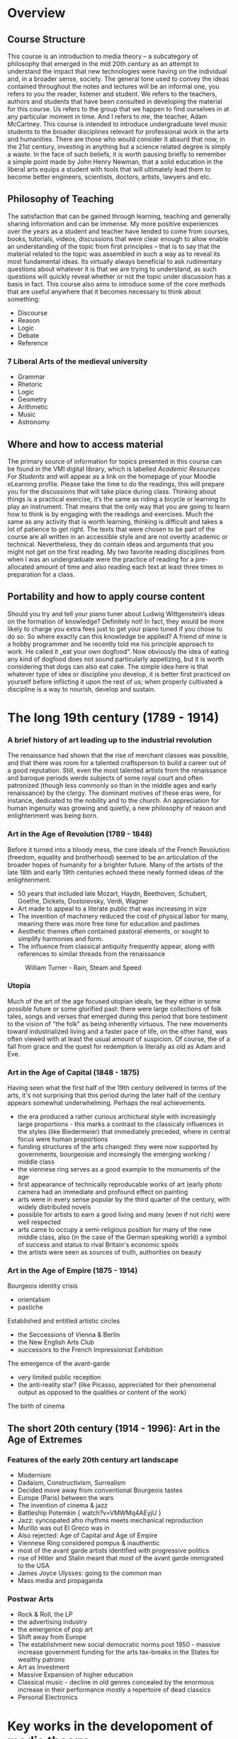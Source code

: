 * Overview 

** Course Structure
This course is an introduction to media theory – a subcategory of
philosophy that emerged in the mid 20th century as an attempt to
understand the impact that new technologies were having on the
individual and, in a broader sense, society. 
The general tone used to convey the ideas contained throughout the
notes and lectures will be an informal one, you refers to you the
reader, listener and student. We refers to the teachers, authors and 
students that have been consulted in developing the material for this 
course. Us refers to the group that we happen to find ourselves in at 
any particular moment in time. And I refers to me, the teacher, Adam McCartney.  
This course is intended to introduce undergraduate level music
students to the broader disciplines relevant for professional work in 
the arts and humanities. There are those who would consider it absurd 
that now, in the 21st century, investing in anything but a science
related degree is simply a waste. In the face of such beliefs, it is 
worth pausing briefly to remember a simple point made by John Henry
Newman, that a solid education in the liberal arts equips a student
with tools that will ultimately lead them to become better engineers, 
scientists, doctors, artists, lawyers and etc.   


** Philosophy of Teaching
[[./descartes.png]]
The satisfaction that can be gained through learning, teaching and
generally sharing information and can be immense. My more positive 
experiences over the years as a student and teacher have tended to 
come from courses, books, tutorials, videos, discussions that were 
clear enough to allow enable an understanding of the topic from 
first principles – that is to say that the material related to 
the topic was assembled in such a way as to reveal its most
fundamental ideas. Its virtually always beneficial to ask rudimentary 
questions about whatever it is that we are trying to understand, as 
such questions will quickly reveal whether or not the topic under 
discussion has a basis in fact. 
This course also aims to introduce some of the core methods that are
useful anywhere that it becomes necessary to think about something:

+ Discourse
+ Reason
+ Logic
+ Debate
+ Reference


*** 7 Liberal Arts of the medieval university
+ Grammar
+ Rhetoric
+ Logic
+ Geometry
+ Arithmetic
+ Music 
+ Astronomy

** Where and how to access material 
The primary source of information for topics presented in this course
can be found in the VMI digital library, which is labelled /Academic
Resources For Students/ and will appear as a link on the homepage of
your Moodle eLearning profile. 
Please take the time to do the readings, this will prepare you for the
discussions that will take place during class. Thinking about things
is a practical exercise, it‘s the same as riding a bicycle or learning
to play an instrument. That means that the only way that you are going
to learn how to think is by engaging with the readings and
exercises. Much the same as any activity that is worth learning,
thinking is difficult and takes a lot of patience to get right. 
The texts that were chosen to be part of the course are all written in
an accessible style and are not overtly academic or
technical. Nevertheless, they do contain  ideas and arguments that you
might not get on the first reading.  My two favorite reading
disciplines  from when I was an undergraduate were the practice of
reading for a pre-allocated amount of time and also reading each text
at least three times in preparation for a class. 

** Portability and how to apply course content
Should you try and tell your piano tuner about Ludwig Wittgenstein‘s
ideas on the formation of knowledge? Definitely not! In fact, they
would be more likely to charge you extra fees just to get your piano
tuned if you chose to do so. 
So where exactly can this knowledge be applied? A friend of mine is a
hobby programmer and he recently told me his principle approach to
work. He called it „eat your own dogfood“. Now obviously the idea of
eating any kind of dogfood does not sound particularly appetizing, but
it is worth considering that dogs can also eat cake. The simple idea
here is that whatever type of idea or discipline you develop, it is
better first practiced on yourself before inflicting it upon the rest
of us; when properly cultivated a discipline is a way to nourish,
develop and sustain.




* The long 19th century (1789 - 1914)

*** A brief history of art leading up to the industrial revolution
The renaissance had shown that the rise of merchant classes was
possible, and that there was room for a talented craftsperson to build
a career out of a good reputation. Still, even the most talented
artists from the renaissance and baroque periods werde subjects of
some royal court and often patronized (though less commonly so than in
the middle ages and early renaissance) by the clergy. The dominant
motives of these eras were, for instance, dedicated to the nobility
and to the church. An appreciation for human ingenuity was growing and
quietly, a new philosophy of reason and enlightenment was being born. 


*** Art in the Age of Revolution (1789 - 1848)

Before it turned into a bloody mess, the core ideals of the French
Revolution (freedom, equality and brotherhood) seemed to be an
articulation of the broader hopes of humanity for a brighter future. 
Many of the artists of the late 18th and early 19th centuries echoed
these newly formed ideas of the enlightenment. 

+ 50 years that included late Mozart, Haydn, Beethoven, Schubert, Goethe, Dickets,
  Dostoievsky, Verdi, Wagner
+ Art made to appeal to a literate public that was increasing in
  size 
+ The invention of machinery reduced the cost of physical labor for
  many, meaning there was more free time for education and pastimes
+ Aesthetic themes often contained pastoral elements, or sought to
  simplify harmonies and form.
+ The influence from classical antiquity frequently appear, along with
  references to similar threads from the renaissance

#+CAPTION: William Turner - Rain, Steam and Speed
[[./Turner_-_Rain,_Steam_and_Speed_-_National_Gallery_file.jpg]] 

*** Utopia 

Much of the art of the age focused utopian ideals, be they either in
some possible future or some glorified past: there were large
collections of folk tales, songs and verses that emerged during this
period that bore testiment to the vision of "the folk" as being
inherently virtuous. The new movements toward industrialized living
and a faster pace of life, on the other hand, was often viewed with at
least the usual amount of suspicion. Of course, the of a fall from
grace and the quest for redemption is literally as old as Adam and Eve.

*** Art in the Age of Capital (1848 - 1875)

Having seen what the first half of the 19th century delivered in terms
of the arts, it's not surprising that this period during the later half of
the century appears somewhat underwhelming. Perhaps the real
achievements.
+ the era produced a rather curious archictural style with
  increasingly large proportions - this marks a contrast to the
  classicaly influences in the styles (like Biedermeier) that
  immediately preceded, where in central focus were human proportions
+ funding structures of the arts changed: they were now supported by
  governments, bourgeoisie and incresingly the emerging working /
  middle class
+ the viennese ring serves as a good example to the monuments of the age
+ first appearance of technically reproducable works of art (early
  photo camera had an immediate and profound effect on painting
+ arts were in every sense popular by the third quarter of the
  century, with widely distributed novels 
+ possible for artists to earn a good living and many (even if not
  rich) were well respected
+ arts came to occupy a semi-religious position for many of the new
  middle class, also (in the case of the German speaking world) a
  symbol of success and status to rival Britain's economic spoils
+ the artists were seen as sources of truth, authorities on beauty 



*** Art in the Age of Empire (1875 - 1914) 
Bourgeois identity crisis
+ orientalism
+ pastiche

Established and entitled artistic circles 
+ the Seccessions of Vienna & Berlin
+ the New English Arts Club
+ successors to the French Impressionist Exhibition

The emergence of the avant-garde 
+ very limited public reception
+ the anti-reality star? (like Picasso, appreciated for their
  phenomenal output as opposed to the qualities or content of the work) 

The birth of cinema


** The short 20th century (1914 - 1996): Art in the Age of Extremes
*** Features of the early 20th century art landscape

+ Modernism
+ Dadaism, Constructivism, Surrealism
+ Decided move away from conventional Bourgeois tastes
+ Europe (Paris) between the wars
+ The invention of cinema & jazz
+ Battleship Potemkin { watch?v=VMWMq4AEyjU }
+ Jazz: syncopated afro rhythms meets mechanical reproduction
+ Murillo was out El Greco was in
+ Also rejected: Age of Capital and Age of Empire
+ Viennese Ring considered pompus & inauthentic
+ most of the avant garde artists identified with progressive politics
+ rise of Hitler and Stalin meant that most of the avant garde immigrated to the USA
+ James Joyce Ulysses: going to the common man
+ Mass media and propaganda

*** Postwar Arts

+ Rock & Roll, the LP
+ the advertising industry
+ the emergence of pop art
+ Shift away from Europe
+ The establishment new social democratic norms post 1950 - massive increase government funding for the arts tax-breaks in the States for wealthy patrons
+ Art as Investment
+ Massive Expansion of higher education
+ Classical music - decline in old genres concealed by the enormous increase in their performance mostly a repertoire of dead classics
+ Personal Electronics


* Key works in the developoment of media theory
** Walther Benjamin: The Work of Art in the Age of Mechanical Reproduction

** Marshall McCluhan: The Medium is the message
[[https://web.mit.edu/allanmc/www/mcluhan.mediummessage.pdf]]


* Hackers and the open source movement

** Eric Raymond
*** How to become a hacker
[[http://www.catb.org/esr/faqs/hacker-howto.html]]
*** The new hacker's dictionary
[[http://hackersdictionary.com/html/index.html]]

* Navigating the digital world in the time of soul sucking mega corporations

** Douglas Rushkoff and Team Human
*** Program or be Programmed
[[https://www.youtube.com/watch?v=imV3pPIUy1k&feature=youtu.be]]

*** Team Human Podcast
[[https://teamhuman.fm]]

* A brief history of epistemology
** A few short points on the formation of knowledge
*** Ancient 
*** Early Modern
*** National States Period
*** Contemporary Perspectives

* Adaptation and Adoption
** Features of Intagibles
** Shared Strategies – the automaton blues

* Course Work
Semester requirements are to do the readings, and submit two essays,
one short (ca. 1000 words) and one longer (ca. 2500 words). Actually,
the medium that you present these works is flexible - in the past
students have produced podcasts, written essays, made lesson
plans. The important thing is that you work on forming an idea an
presenting it in a coherant way. 

** Where are the best places to borrow ideas?
** Can we please make music theory a little less boring?



